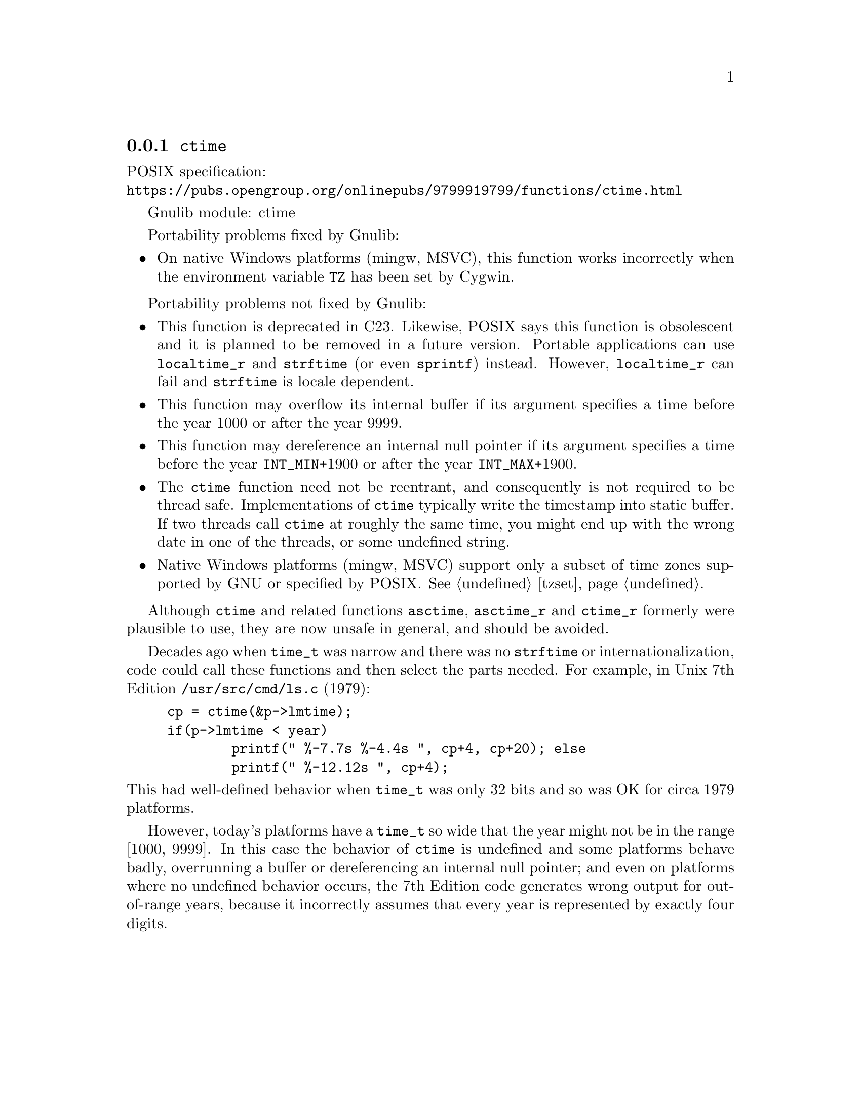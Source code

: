 @node ctime
@subsection @code{ctime}
@findex ctime

POSIX specification:@* @url{https://pubs.opengroup.org/onlinepubs/9799919799/functions/ctime.html}

Gnulib module: ctime

Portability problems fixed by Gnulib:
@itemize
@item
On native Windows platforms (mingw, MSVC), this function works incorrectly
when the environment variable @env{TZ} has been set by Cygwin.
@end itemize

Portability problems not fixed by Gnulib:
@itemize
@item
This function is deprecated in C23.
Likewise, POSIX says this function is obsolescent and it is planned to be
removed in a future version.
Portable applications can use @code{localtime_r} and @code{strftime}
(or even @code{sprintf}) instead.
However, @code{localtime_r} can fail and @code{strftime} is locale dependent.
@item
This function may overflow its internal buffer if its argument
specifies a time before the year 1000 or after the year 9999.
@item
This function may dereference an internal null pointer if its argument
specifies a time before the year @code{INT_MIN}+1900 or after the
year @code{INT_MAX}+1900.
@item
The @code{ctime} function need not be reentrant, and consequently is
not required to be thread safe.  Implementations of @code{ctime}
typically write the timestamp into static buffer.  If two threads
call @code{ctime} at roughly the same time, you might end up with the
wrong date in one of the threads, or some undefined string.
@item
Native Windows platforms (mingw, MSVC) support only a subset of time
zones supported by GNU or specified by POSIX@.  @xref{tzset}.
@end itemize

Although @code{ctime} and related functions @code{asctime}, @code{asctime_r}
and @code{ctime_r} formerly were plausible to use,
they are now unsafe in general, and should be avoided.

Decades ago when @code{time_t} was narrow
and there was no @code{strftime} or internationalization,
code could call these functions and then select the parts needed.
For example, in Unix 7th Edition @file{/usr/src/cmd/ls.c} (1979):

@example
cp = ctime(&p->lmtime);
if(p->lmtime < year)
        printf(" %-7.7s %-4.4s ", cp+4, cp+20); else
        printf(" %-12.12s ", cp+4);
@end example

@noindent
This had well-defined behavior when @code{time_t} was only 32 bits
and so was OK for circa 1979 platforms.

However, today's platforms have a @code{time_t} so wide
that the year might not be in the range [1000, 9999].
In this case the behavior of @code{ctime} is undefined
and some platforms behave badly, overrunning a buffer
or dereferencing an internal null pointer;
and even on platforms where no undefined behavior occurs,
the 7th Edition code generates wrong output for out-of-range years,
because it incorrectly assumes that every year is represented by
exactly four digits.
